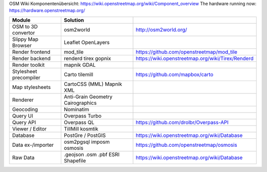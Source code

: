 OSM Wiki Komponentenübersicht: https://wiki.openstreetmap.org/wiki/Component_overview
The hardware running now: https://hardware.openstreetmap.org/

+------------------------+---------------------+---------------------------------------------------+
|         Module         |      Solution       |                                                   |
+========================+=====================+===================================================+
| OSM to 3D convertor    | osm2world           | http://osm2world.org/                             |
+------------------------+---------------------+---------------------------------------------------+
| Slippy Map Browser     | Leaflet             |                                                   |
|                        | OpenLayers          |                                                   |
+------------------------+---------------------+---------------------------------------------------+
| Render frontend        | mod_tile            | https://github.com/openstreetmap/mod_tile         |
+------------------------+---------------------+---------------------------------------------------+
| Render backend         | renderd             |                                                   |
|                        | tirex               | https://wiki.openstreetmap.org/wiki/Tirex/Renderd |
|                        | gopnix              |                                                   |
+------------------------+---------------------+---------------------------------------------------+
| Render toolkit         | mapnik              |                                                   |
|                        | GDAL                |                                                   |
+------------------------+---------------------+---------------------------------------------------+
| Stylesheet precompiler | Carto               | https://github.com/mapbox/carto                   |
|                        | tilemill            |                                                   |
+------------------------+---------------------+---------------------------------------------------+
| Map stylesheets        | CartoCSS (MML)      |                                                   |
|                        | Mapnik XML          |                                                   |
+------------------------+---------------------+---------------------------------------------------+
| Renderer               | Anti-Grain Geometry |                                                   |
|                        | Cairographics       |                                                   |
+------------------------+---------------------+---------------------------------------------------+
| Geocoding              | Nominatim           |                                                   |
+------------------------+---------------------+---------------------------------------------------+
| Query UI               | Overpass Turbo      |                                                   |
+------------------------+---------------------+---------------------------------------------------+
| Query API              | Overpass QL         | https://github.com/drolbr/Overpass-API            |
+------------------------+---------------------+---------------------------------------------------+
| Viewer / Editor        | TillMill            |                                                   |
|                        | kosmtik             |                                                   |
+------------------------+---------------------+---------------------------------------------------+
| Database               | PostGre / PostGIS   | https://wiki.openstreetmap.org/wiki/Database      |
+------------------------+---------------------+---------------------------------------------------+
| Data ex-/importer      | osm2pgsql           |                                                   |
|                        | imposm              |                                                   |
|                        | osmosis             | https://github.com/openstreetmap/osmosis          |
+------------------------+---------------------+---------------------------------------------------+
| Raw Data               | .geojson            |                                                   |
|                        | .osm                | https://wiki.openstreetmap.org/wiki/Database      |
|                        | .pbf                |                                                   |
|                        | ESRI Shapefile      |                                                   |
+------------------------+---------------------+---------------------------------------------------+
